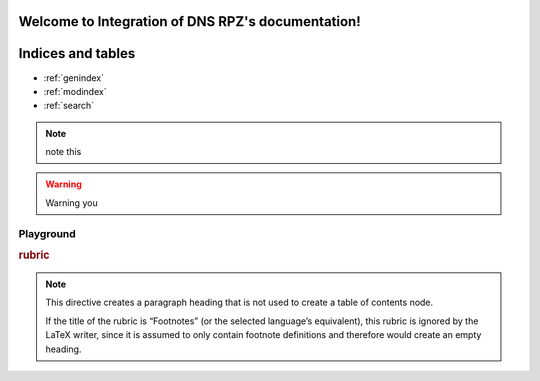 .. Integration of DNS RPZ documentation master file, created by
   sphinx-quickstart on Thu Mar 14 03:05:11 2019.
   You can adapt this file completely to your liking, but it should at least
   contain the root `toctree` directive.

Welcome to Integration of DNS RPZ's documentation!
==================================================

Indices and tables
==================

* :ref:`genindex`
* :ref:`modindex`
* :ref:`search`

.. NOTE:: note this

.. warning:: Warning you

Playground
^^^^^^^^^^
.. deprecated:: 3.1
   Use :func:`spam` instead.

.. versionadded:: 2.5
   The *spam* parameter.

.. versionchanged:: 2.5
   The *spam* parameter.


.. seealso:: modules :py:mod:`zipfile`, :py:mod:`tarfile


.. seealso::

   Module :py:mod:`zipfile`
      Documentation of the :py:mod:`zipfile` standard module.

   `GNU tar manual, Basic Tar Format <http://link>`_
      Documentation for tar archive files, including GNU tar extensions.
      
.. rubric:: rubric

.. note::

   This directive creates a paragraph heading that is not used to create a table of contents node.

   If the title of the rubric is “Footnotes” (or the selected language’s equivalent), this rubric is ignored by the LaTeX writer, since it is assumed to only contain footnote definitions and therefore would create an empty heading.

.. hlist::
   :columns: 3

   * A list of
   * short items
   * that should be
   * displayed
   * horizontally
   * from hlist
